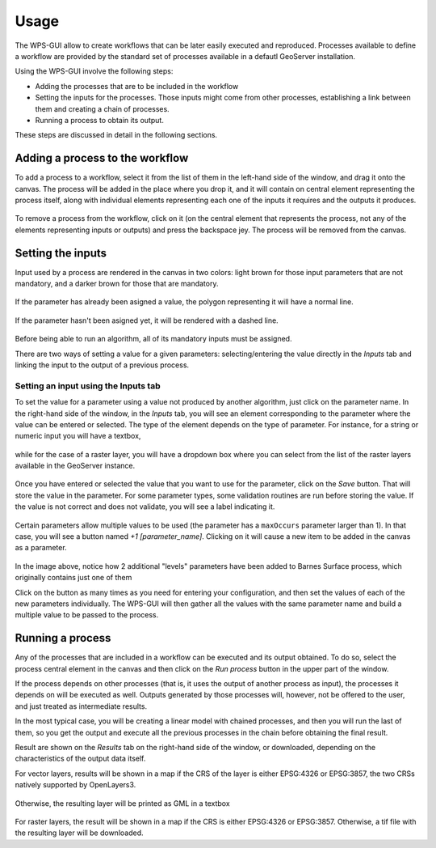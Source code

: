 Usage
######

The WPS-GUI allow to create workflows that can be later easily executed and reproduced. Processes available to define a workflow are provided by the standard set of processes available in a defautl GeoServer installation.

Using the WPS-GUI involve the following steps:

- Adding the processes that are to be included in the workflow
- Setting the inputs for the processes. Those inputs might come from other processes, establishing a link between them and creating a chain of processes.
- Running  a process to obtain its output.

These steps are discussed in detail in the following sections.

Adding a process to the workflow
**********************************

To add a process to a workflow, select it from the list of them in the left-hand side of the window, and drag it onto the canvas. The process will be added in the place where you drop it, and it will contain on central element representing the process itself, along with individual elements representing each one of the inputs it requires and the outputs it produces.

.. figure:: process. png

To remove a process from the workflow, click on it (on the central element that represents the process, not any of the elements representing inputs or outputs) and press the backspace jey. The process will be removed from the canvas.

Setting the inputs
*******************

Input used by a process are rendered in the canvas in two colors: light brown for those input parameters that are not mandatory, and a darker brown for those that are mandatory. 

.. figure:: param_colors.png


If the parameter has already been asigned a value, the polygon representing it will have a normal line. 

.. figure:: normal_line.png

If the parameter hasn't been asigned yet, it will be rendered with a dashed line.

.. figure:: dashed_line.png

Before being able to run an algorithm, all of its mandatory inputs must be assigned.

There are two ways of setting a value for a given parameters: selecting/entering the value directly in the *Inputs* tab and linking the input to the output of a previous process.

Setting an input using the Inputs tab
--------------------------------------

To set the value for a parameter using a value not produced by another algorithm, just click on the parameter name. In the right-hand side of the window, in the *Inputs* tab, you will see an element corresponding to the parameter where the value can be entered or selected. The type of the element depends on the type of parameter. For instance, for a string or numeric input you will have a textbox, 

.. figure:: textbox.png

while for the case of a raster layer, you will have a dropdown box where you can select from the list of the raster layers available in the GeoServer instance.

.. figure:: raster_layer.png

Once you have entered or selected the value that you want to use for the parameter, click on the *Save* button. That will store the value in the parameter. For some parameter types, some validation routines are run before storing the value. If the value is not correct and does not validate, you will see a label indicating it.

.. figure:: invalid_value.png

Certain parameters allow multiple values to be used (the parameter has a ``maxOccurs`` parameter larger than 1). In that case, you will see a button named *+1 [parameter_name]*. Clicking on it will cause a new item to be added in the canvas as a parameter. 

.. figure:: add_params.png

In the image above, notice how 2 additional "levels" parameters have been added to Barnes Surface process, which originally contains just one of them

Click on the button as many times as you need for entering your configuration, and then set the values of each of the new parameters individually. The WPS-GUI will then gather all the values with the same parameter name and build a multiple value to be passed to the process.

Running a process
******************

Any of the processes that are included in a workflow can be executed and its output obtained. To do so, select the process central element in the canvas and then click on the *Run process* button in the upper part of the window.

If the process depends on other processes (that is, it uses the output of another process as input), the processes it depends on will be executed as well. Outputs generated by those processes will, however, not be offered to the user, and just treated as intermediate results.

In the most typical case, you will be creating a linear model with chained processes, and then you will run the last of them, so you get the output and execute all the previous processes in the chain before obtaining the final result.

Result are shown on the *Results* tab on the right-hand side of the window, or downloaded, depending on the characteristics of the output data itself.

For vector layers, results will be shown in a map if the CRS of the layer is either EPSG:4326 or EPSG:3857, the two CRSs natively supported by OpenLayers3. 

.. figure:: layer_in_map.png

Otherwise, the resulting layer will be printed as GML in a textbox

.. figure:: layer_as_gml.png

For raster layers, the result will be shown in a map if the CRS is either EPSG:4326 or EPSG:3857. Otherwise, a tif file with the resulting layer will be downloaded.


